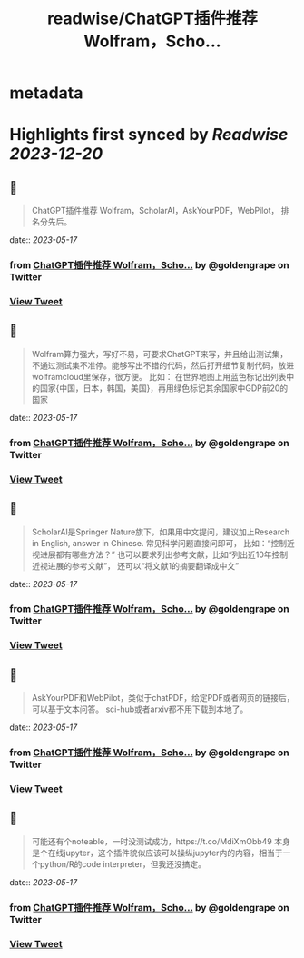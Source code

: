 :PROPERTIES:
:title: readwise/ChatGPT插件推荐 Wolfram，Scho...
:END:


* metadata
:PROPERTIES:
:author: [[goldengrape on Twitter]]
:full-title: "ChatGPT插件推荐 Wolfram，Scho..."
:category: [[tweets]]
:url: https://twitter.com/goldengrape/status/1658655245063569409
:image-url: https://pbs.twimg.com/profile_images/1348266678430302210/dKh2ImrQ.jpg
:END:

* Highlights first synced by [[Readwise]] [[2023-12-20]]
** 📌
#+BEGIN_QUOTE
ChatGPT插件推荐
Wolfram，ScholarAI，AskYourPDF，WebPilot，
排名分先后。 
#+END_QUOTE
    date:: [[2023-05-17]]
*** from _ChatGPT插件推荐 Wolfram，Scho..._ by @goldengrape on Twitter
*** [[https://twitter.com/goldengrape/status/1658655245063569409][View Tweet]]
** 📌
#+BEGIN_QUOTE
Wolfram算力强大，写好不易，可要求ChatGPT来写，并且给出测试集，不通过测试集不准停。能够写出不错的代码，然后打开细节复制代码，放进wolframcloud里保存，很方便。
比如：
在世界地图上用蓝色标记出列表中的国家{中国，日本，韩国，美国}，再用绿色标记其余国家中GDP前20的国家 
#+END_QUOTE
    date:: [[2023-05-17]]
*** from _ChatGPT插件推荐 Wolfram，Scho..._ by @goldengrape on Twitter
*** [[https://twitter.com/goldengrape/status/1658655246414123008][View Tweet]]
** 📌
#+BEGIN_QUOTE
ScholarAI是Springer Nature旗下，如果用中文提问，建议加上Research in English, answer in Chinese. 
常见科学问题直接问即可，
比如：“控制近视进展都有哪些方法？”
也可以要求列出参考文献，比如“列出近10年控制近视进展的参考文献”，
还可以“将文献1的摘要翻译成中文” 
#+END_QUOTE
    date:: [[2023-05-17]]
*** from _ChatGPT插件推荐 Wolfram，Scho..._ by @goldengrape on Twitter
*** [[https://twitter.com/goldengrape/status/1658655247802441729][View Tweet]]
** 📌
#+BEGIN_QUOTE
AskYourPDF和WebPilot，类似于chatPDF，给定PDF或者网页的链接后，可以基于文本问答。
sci-hub或者arxiv都不用下载到本地了。 
#+END_QUOTE
    date:: [[2023-05-17]]
*** from _ChatGPT插件推荐 Wolfram，Scho..._ by @goldengrape on Twitter
*** [[https://twitter.com/goldengrape/status/1658655249304018952][View Tweet]]
** 📌
#+BEGIN_QUOTE
可能还有个noteable，一时没测试成功，https://t.co/MdiXmObb49 本身是个在线jupyter，这个插件貌似应该可以操纵jupyter内的内容，相当于一个python/R的code interpreter，但我还没搞定。 
#+END_QUOTE
    date:: [[2023-05-17]]
*** from _ChatGPT插件推荐 Wolfram，Scho..._ by @goldengrape on Twitter
*** [[https://twitter.com/goldengrape/status/1658655250881052674][View Tweet]]